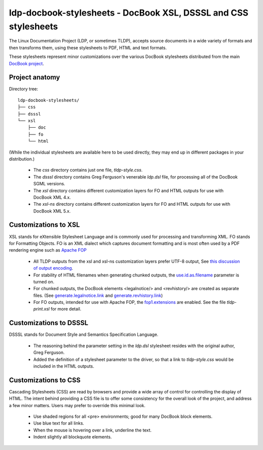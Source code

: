 ldp-docbook-stylesheets - DocBook XSL, DSSSL and CSS stylesheets
================================================================

The Linux Documentation Project (LDP, or sometimes TLDP), accepts source
documents in a wide variety of formats and then transforms them, using these
stylesheets to PDF, HTML and text formats.

These stylesheets represent minor customizations over the various DocBook
stylesheets distributed from the main
`DocBook project <http://docbook.sourceforge.net/>`_.

Project anatomy
---------------

Directory tree::

  ldp-docbook-stylesheets/
  ├── css
  ├── dsssl
  └── xsl
      ├── doc
      ├── fo
      └── html

(While the individual stylesheets are available here to be used directly,
they may end up in different packages in your distribution.)

  * The `css` directory contains just one file, `tldp-style.css`.
  * The `dsssl` directory contains Greg Ferguson's venerable `ldp.dsl` file,
    for processing all of the DocBook SGML versions.
  * The `xsl` directory contains different customization layers for FO and
    HTML outputs for use with DocBook XML 4.x.
  * The `xsl-ns` directory contains different customization layers for FO and
    HTML outputs for use with DocBook XML 5.x.

Customizations to XSL
---------------------
XSL stands for eXtensible Stylesheet Language and is commonly used for
processing and transforming XML.  FO stands for Formatting Objects.  FO is an
XML dialect which captures document formatting and is most often used by a PDF
rendering engine such as `Apache FOP <https://xmlgraphics.apache.org/fop/>`_

  * All TLDP outputs from the xsl and xsl-ns customization layers prefer
    UTF-8 output, See 
    `this discussion of output encoding <http://www.sagehill.net/docbookxsl/OutputEncoding.html>`_.
  * For stability of HTML filenames when generating chunked outputs, the
    `use.id.as.filename <http://docbook.sourceforge.net/release/xsl/1.76.1/doc/html/use.id.as.filename.html>`_ 
    parameter is turned on.
  * For chunked outputs, the DocBook elements <legalnotice/> and <revhistory/>
    are created as separate files.  (See 
    `generate.legalnotice.link <http://docbook.sourceforge.net/release/xsl/current/doc/html/generate.legalnotice.link.html>`_ and
    `generate.revhistory.link <http://docbook.sourceforge.net/release/xsl/current/doc/html/generate.revhistory.link.html>`_)
  * For FO outputs, intended for use with Apache FOP, the 
    `fop1.extensions <http://docbook.sourceforge.net/release/xsl/current/doc/fo/fop1.extensions.html>`_
    are enabled.  See the file `tldp-print.xsl` for more detail.

Customizations to DSSSL
-----------------------
DSSSL stands for Document Style and Semantics Specification Language.

  * The reasoning behind the parameter setting in the `ldp.dsl` stylesheet
    resides with the original author, Greg Ferguson.
  * Added the definition of a stylesheet parameter to the driver, so that a
    link to `tldp-style.css` would be included in the HTML outputs.

Customizations to CSS
---------------------
Cascading Stylesheets (CSS) are read by browsers and provide a wide array of
control for controlling the display of HTML.  The intent behind providing a
CSS file is to offer some consistency for the overall look of the project, and
address a few minor matters.  Users may prefer to override this minimal look.

  * Use shaded regions for all <pre> environments; good for many DocBook
    block elements.
  * Use blue text for all links.
  * When the mouse is hovering over a link, underline the text.
  * Indent slightly all blockquote elements.


